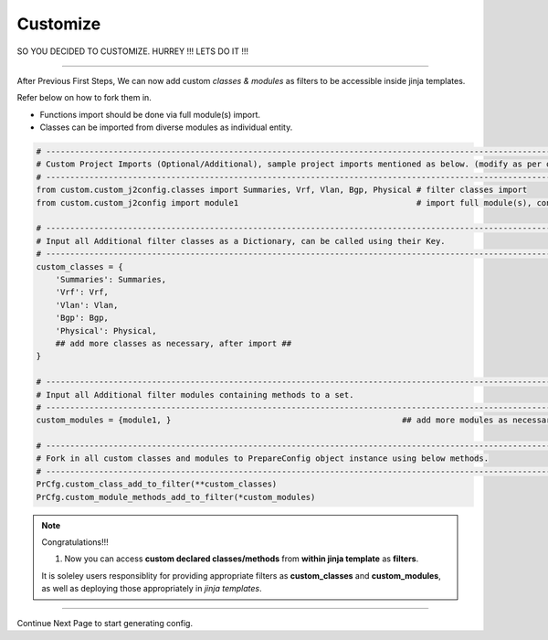 
Customize
============================================

SO YOU DECIDED TO CUSTOMIZE. HURREY !!! LETS DO IT !!!

-----

After Previous First Steps, We can now add custom *classes & modules* as filters to be accessible inside jinja templates.

Refer below on how to fork them in.

* Functions import should be done via full module(s) import.
* Classes can be imported from diverse modules as individual entity.


.. code-block:: python

    # -------------------------------------------------------------------------------------------------------------
    # Custom Project Imports (Optional/Additional), sample project imports mentioned as below. (modify as per own)
    # -------------------------------------------------------------------------------------------------------------
    from custom.custom_j2config.classes import Summaries, Vrf, Vlan, Bgp, Physical # filter classes import
    from custom.custom_j2config import module1                                     # import full module(s), consisting filter methods

    # -------------------------------------------------------------------------------------------------------------
    # Input all Additional filter classes as a Dictionary, can be called using their Key.
    # -------------------------------------------------------------------------------------------------------------
    custom_classes = {
        'Summaries': Summaries, 
        'Vrf': Vrf,
        'Vlan': Vlan,
        'Bgp': Bgp, 
        'Physical': Physical,
        ## add more classes as necessary, after import ##
    }

    # -------------------------------------------------------------------------------------------------------------
    # Input all Additional filter modules containing methods to a set.
    # -------------------------------------------------------------------------------------------------------------
    custom_modules = {module1, }						## add more modules as necessary, after import

    # -------------------------------------------------------------------------------------------------------------
    # Fork in all custom classes and modules to PrepareConfig object instance using below methods.
    # -------------------------------------------------------------------------------------------------------------
    PrCfg.custom_class_add_to_filter(**custom_classes)
    PrCfg.custom_module_methods_add_to_filter(*custom_modules)


.. note:: Congratulations!!!

    #. Now you can access **custom declared classes/methods** from **within jinja template** as **filters**. 


    It is soleley users responsiblity for providing appropriate filters as **custom_classes** and **custom_modules**, as well as deploying those appropriately in `jinja templates`.


-----

Continue Next Page to start generating config.